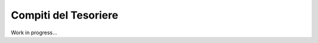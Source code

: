 ********************************************************************************
Compiti del Tesoriere
********************************************************************************

Work in progress...
